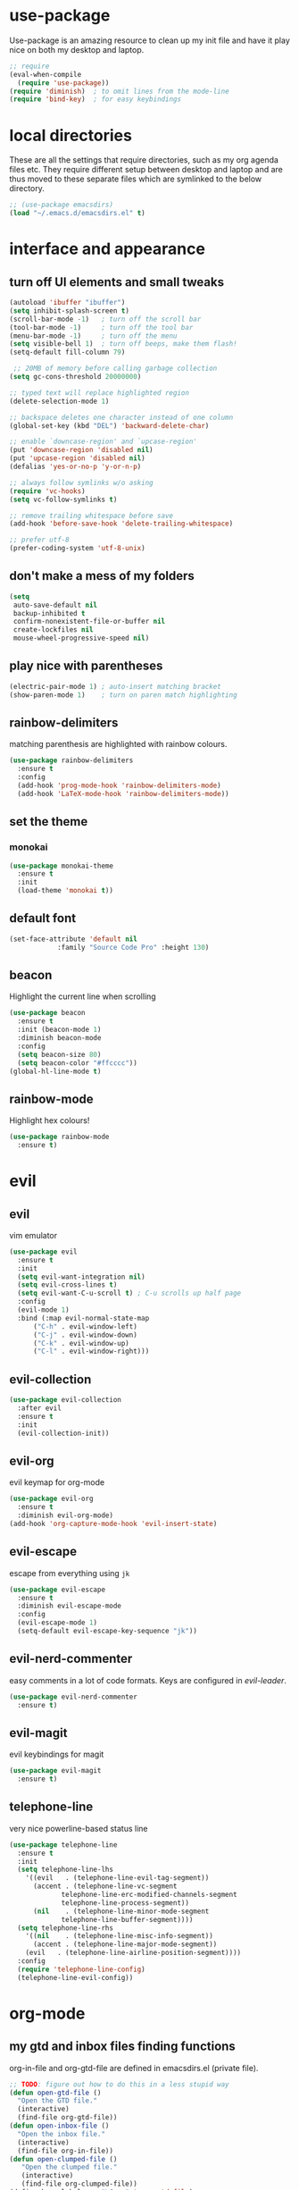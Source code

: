 * use-package
  Use-package is an amazing resource to clean up my init file and have it play
  nice on both my desktop and laptop.
#+begin_src emacs-lisp
;; require
(eval-when-compile
  (require 'use-package))
(require 'diminish)  ; to omit lines from the mode-line
(require 'bind-key)  ; for easy keybindings
#+end_src
* local directories
  These are all the settings that require directories, such as my org agenda
  files etc. They require different setup between desktop and laptop and are
  thus moved to these separate files which are symlinked to the below directory.
#+BEGIN_SRC emacs-lisp
  ;; (use-package emacsdirs)
  (load "~/.emacs.d/emacsdirs.el" t)
#+END_SRC
* interface and appearance
** COMMENT fortune cookies
*** in the frame title
    currently commented out, I prefer scratch
#+begin_src emacs-lisp
(setf frame-title-format
      (with-temp-buffer
        (call-process "fortune" nil t)
        (setf (point) (point-min))
        (while (re-search-forward "[ \n\t]+" nil t)
          (replace-match " " nil t))
        (buffer-string)))
#+end_src
*** in the scratch buffer
also commented out, I can see them in my terminal if desired
#+begin_src emacs-lisp
(setq initial-scratch-message
      (format
       ";; %s\n\n"
       (replace-regexp-in-string
        "\n" "\n;; " ; comment each line
        (replace-regexp-in-string
         "\n$" ""    ; remove trailing linebreak
         (shell-command-to-string "cowthink $(fortune showerthoughts)")))))
#+end_src
** turn off UI elements and small tweaks
#+begin_src emacs-lisp
   (autoload 'ibuffer "ibuffer")
   (setq inhibit-splash-screen t)
   (scroll-bar-mode -1)   ; turn off the scroll bar
   (tool-bar-mode -1)     ; turn off the tool bar
   (menu-bar-mode -1)     ; turn off the menu
   (setq visible-bell 1)  ; turn off beeps, make them flash!
   (setq-default fill-column 79)

    ;; 20MB of memory before calling garbage collection
   (setq gc-cons-threshold 20000000)

   ;; typed text will replace highlighted region
   (delete-selection-mode 1)

   ;; backspace deletes one character instead of one column
   (global-set-key (kbd "DEL") 'backward-delete-char)

   ;; enable `downcase-region' and `upcase-region'
   (put 'downcase-region 'disabled nil)
   (put 'upcase-region 'disabled nil)
   (defalias 'yes-or-no-p 'y-or-n-p)

   ;; always follow symlinks w/o asking
   (require 'vc-hooks)
   (setq vc-follow-symlinks t)

   ;; remove trailing whitespace before save
   (add-hook 'before-save-hook 'delete-trailing-whitespace)

   ;; prefer utf-8
   (prefer-coding-system 'utf-8-unix)
#+end_src
** don't make a mess of my folders
#+BEGIN_SRC emacs-lisp
  (setq
   auto-save-default nil
   backup-inhibited t
   confirm-nonexistent-file-or-buffer nil
   create-lockfiles nil
   mouse-wheel-progressive-speed nil)
#+END_SRC
** COMMENT dired should play nice
#+BEGIN_SRC emacs-lisp
  (define-key global-map [remap list-buffers] 'ibuffer)

  (require 'dired)
  ;; move cursor to beginning of line when it makes sense
  (setq wdired-use-dired-vertical-movement 'sometimes)
#+END_SRC
** play nice with parentheses
#+begin_src emacs-lisp
  (electric-pair-mode 1) ; auto-insert matching bracket
  (show-paren-mode 1)    ; turn on paren match highlighting
#+end_src
** rainbow-delimiters
   matching parenthesis are highlighted with rainbow colours.
#+begin_src emacs-lisp
  (use-package rainbow-delimiters
    :ensure t
    :config
    (add-hook 'prog-mode-hook 'rainbow-delimiters-mode)
    (add-hook 'LaTeX-mode-hook 'rainbow-delimiters-mode))
#+end_src
** set the theme
*** COMMENT leuven
#+begin_src emacs-lisp
(use-package leuven-theme
  :init
  (load-theme 'leuven t)
  ;; (load-theme 'leuven-dark t)
  :config
  (setq org-fontify-whole-heading-line t))
#+end_src
*** COMMENT leuven-dark
#+begin_src emacs-lisp
(use-package leuven-dark
  :init
  (load-theme 'leuven t))
#+end_src
*** monokai
#+BEGIN_SRC emacs-lisp
  (use-package monokai-theme
    :ensure t
    :init
    (load-theme 'monokai t))
#+END_SRC

** default font
#+begin_src emacs-lisp
  (set-face-attribute 'default nil
		      :family "Source Code Pro" :height 130)
#+end_src
** beacon
   Highlight the current line when scrolling
#+begin_src emacs-lisp
  (use-package beacon
    :ensure t
    :init (beacon-mode 1)
    :diminish beacon-mode
    :config
    (setq beacon-size 80)
    (setq beacon-color "#ffcccc"))
  (global-hl-line-mode t)
#+end_src
** rainbow-mode
   Highlight hex colours!
#+BEGIN_SRC emacs-lisp
  (use-package rainbow-mode
    :ensure t)
#+END_SRC
* evil
** evil
   vim emulator
#+begin_src emacs-lisp
  (use-package evil
    :ensure t
    :init
    (setq evil-want-integration nil)
    (setq evil-cross-lines t)
    (setq evil-want-C-u-scroll t) ; C-u scrolls up half page
    :config
    (evil-mode 1)
    :bind (:map evil-normal-state-map
		("C-h" . evil-window-left)
		("C-j" . evil-window-down)
		("C-k" . evil-window-up)
		("C-l" . evil-window-right)))

#+end_src
** evil-collection
#+BEGIN_SRC emacs-lisp
  (use-package evil-collection
    :after evil
    :ensure t
    :init
    (evil-collection-init))
#+END_SRC
** evil-org
   evil keymap for org-mode
#+begin_src emacs-lisp
  (use-package evil-org
    :ensure t
    :diminish evil-org-mode)
  (add-hook 'org-capture-mode-hook 'evil-insert-state)
#+end_src
** COMMENT undo tree
#+begin_src emacs-lisp
(use-package undo-tree
   :ensure t
   :config (global-undo-tree-mode)
   :diminish undo-tree-mode)
#+end_src
** evil-escape
   escape from everything using =jk=
#+begin_src emacs-lisp
  (use-package evil-escape
    :ensure t
    :diminish evil-escape-mode
    :config
    (evil-escape-mode 1)
    (setq-default evil-escape-key-sequence "jk"))
#+end_src
** evil-nerd-commenter
   easy comments in a lot of code formats. Keys are configured in [[evil-leader]].
#+begin_src emacs-lisp
  (use-package evil-nerd-commenter
    :ensure t)
#+end_src
** COMMENT evil-leader
#+begin_src emacs-lisp
  (use-package evil-leader  ; default is \
    :ensure t
    :config
    (evil-leader/set-leader "<SPC>")
    (global-evil-leader-mode)
    (evil-leader/set-key
      "i" 'evilnc-comment-or-uncomment-lines
      "l" 'evilnc-quick-comment-or-uncomment-to-the-line
      "c" 'evilnc-copy-and-comment-lines
      "p" 'evilnc-comment-or-uncomment-paragraphs
      "r" 'comment-or-uncomment-region
      "v" 'evilnc-toggle-invert-comment-line-by-line
      "."  'evilnc-copy-and-comment-operator))
#+end_src
** evil-magit
   evil keybindings for magit
#+begin_src emacs-lisp
  (use-package evil-magit
    :ensure t)
#+end_src
** telephone-line
   very nice powerline-based status line
#+begin_src emacs-lisp
  (use-package telephone-line
    :ensure t
    :init
    (setq telephone-line-lhs
	  '((evil   . (telephone-line-evil-tag-segment))
	    (accent . (telephone-line-vc-segment
		       telephone-line-erc-modified-channels-segment
		       telephone-line-process-segment))
	    (nil    . (telephone-line-minor-mode-segment
		       telephone-line-buffer-segment))))
    (setq telephone-line-rhs
	  '((nil    . (telephone-line-misc-info-segment))
	    (accent . (telephone-line-major-mode-segment))
	  (evil   . (telephone-line-airline-position-segment))))
    :config
    (require 'telephone-line-config)
    (telephone-line-evil-config))
#+end_srC
* org-mode
** my gtd and inbox files finding functions
   org-in-file and org-gtd-file are defined in emacsdirs.el (private file).
#+begin_src emacs-lisp
  ;; TODO: figure out how to do this in a less stupid way
  (defun open-gtd-file ()
    "Open the GTD file."
    (interactive)
    (find-file org-gtd-file))
  (defun open-inbox-file ()
    "Open the inbox file."
    (interactive)
    (find-file org-in-file))
  (defun open-clumped-file ()
     "Open the clumped file."
     (interactive)
     (find-file org-clumped-file))
  (define-key global-map "\C-cg" 'open-gtd-file)
  (define-key global-map "\C-ci" 'open-inbox-file)
  (define-key global-map "\C-ct" 'open-clumped-file)
  (define-key global-map "\C-cl" 'org-store-link)
  (define-key global-map "\C-ca" 'org-agenda)
  (define-key global-map "\C-cc" 'org-capture)
#+end_src
** org
   note-taking, todo system, calendar, everything

*** setup
#+begin_src emacs-lisp
    (add-to-list 'package-archives '("org" . "https://orgmode.org/elpa/") t)
    (use-package org
      :ensure t
      :config
#+end_src
*** basics
#+begin_src emacs-lisp
      (setq org-return-follows-link t)
      (setf org-special-ctrl-a/e t)
      (setq org-fast-tag-selection-single-key t)
      (setq org-M-RET-may-split-line '((default . nil))) ; folded drawers no longer ruin new entries
#+end_src
*** theming
#+BEGIN_SRC emacs-lisp
      (setq org-startup-indented t)
      ;(setq org-hide-leading-stars t)
      (setf org-tags-column -65)
      (setq org-fontify-emphasized-text t)
      (setq org-fontify-done-headline t)
      (setq org-pretty-entities t)
      (setq org-ellipsis "▼") ;▼ … ◦

#+END_SRC
*** file associations
#+BEGIN_SRC emacs-lisp
  (setq org-file-apps
        '((auto-mode . emacs)
          ("\\.x?html?\\'" . "xdg-open %s")
          ("\\.pdf\\'" . (lambda (file link)
                           (org-pdfview-open link)))
          ("\\.mp4\\'" . "xdg-open %s")
          ("\\.webm\\'" . "xdg-open %s")
          ("\\.mkv\\'" . "xdg-open %s")
          ("\\.pdf.xoj" . "xournal %s")))
#+END_SRC
*** org-agenda
#+BEGIN_SRC emacs-lisp
      (setq calendar-week-start-day 1) ; 0:Sunday, 1:Monday
      (setq org-deadline-warning-days 14)
      (setq org-agenda-todo-ignore-scheduled t)
      (setq org-agenda-todo-ignore-deadlines t)
      (setq org-agenda-todo-ignore-timestamp t)
      (setq org-agenda-todo-ignore-with-date t)
      (setq org-agenda-prefix-format "  %-17:c%?-12t% s")
      (setq org-agenda-include-all-todo nil)
      (setq org-log-done 'time)
      ;; allow for j/k movement in agenda view
      (add-hook 'org-agenda-mode-hook
		(lambda ()
		  (define-key org-agenda-mode-map "j" 'evil-next-line)
		  (define-key org-agenda-mode-map "k" 'evil-previous-line)))
#+END_SRC

*** agenda filters
      Filter tasks by context (sorted by todo state)
#+begin_src emacs-lisp
  (setq org-agenda-custom-commands
        '(("i" "Inbox" tags-todo "in"
           ((org-agenda-sorting-strategy '(todo-state-up))))
          ("g" . "GTD contexts")
          ("gh" "Home" tags-todo "@home"
           ((org-agenda-sorting-strategy '(todo-state-up))))
          ("gu" "University" tags-todo "@uni"
           ((org-agenda-sorting-strategy '(todo-state-up))))
          ("ge" "Errands" tags-todo "@errands"
           ((org-agenda-sorting-strategy '(todo-state-up))))
          ("gl" "Laboratory" tags-todo "@lab"
           ((org-agenda-sorting-strategy '(todo-state-up))))
          ("gp" "Phone" tags-todo "@phone"
           ((org-agenda-sorting-strategy '(todo-state-up))))
          ("gm" "e-mail" tags-todo "@email"
           ((org-agenda-sorting-strategy '(todo-state-up))))
          ("gc" "Computer" tags-todo "@computer"
           ((org-agenda-sorting-strategy '(todo-state-up))))
          ("gb" "Bank" tags-todo "@bank"
           ((org-agenda-sorting-strategy '(todo-state-up))))
          ("ga" "Agenda" tags-todo "@agenda"
           ((org-agenda-sorting-strategy '(todo-state-up))))
          ("gw" "Write" tags-todo "@write"
           ((org-agenda-sorting-strategy '(todo-state-up))))
          ("gr" "Research" tags-todo "@research"
           ((org-agenda-sorting-strategy '(todo-state-up))))
          ("E" . "Energy")
          ("E1" "Morning" tags-todo "morning"
           ((org-agenda-sorting-strategy '(todo-state-up))))
          ("E2" "Afternoon" tags-todo "afternoon"
           ((org-agenda-sorting-strategy '(todo-state-up))))
          ("E3" "Evening" tags-todo "evening"
           ((org-agenda-sorting-strategy '(todo-state-up))))
          ("p" . "People")
          ("pM" "Martin" tags-todo "Martin"
           ((org-agenda-sorting-strategy '(todo-state-up))))
          ("pA" "Anne" tags-todo "Anne"
           ((org-agenda-sorting-strategy '(todo-state-up))))
          ("pI" "Inigo" tags-todo "Inigo"
           ((org-agenda-sorting-strategy '(todo-state-up))))
          ("pR" "Robin" tags-todo "Robin"
           ((org-agenda-sorting-strategy '(todo-state-up))))
          ("pV" "RobinV" tags-todo "RobinV"
           ((org-agenda-sorting-strategy '(todo-state-up))))
          ("pC" "Margot" tags-todo "Margot"
           ((org-agenda-sorting-strategy '(todo-state-up))))
          ("pS" "Appy" tags-todo "Appy"
           ((org-agenda-sorting-strategy '(todo-state-up))))
          ("pZ" "Richard" tags-todo "Richard"
           ((org-agenda-sorting-strategy '(todo-state-up))))
          ("pL" "Lucas" tags-todo "Lucas"
           ((org-agenda-sorting-strategy '(todo-state-up))))
          ("pN" "Nele" tags-todo "Nele"
           ((org-agenda-sorting-strategy '(todo-state-up))))
          ("pH" "Holger" tags-todo "Holger"
           ((org-agenda-sorting-strategy '(todo-state-up))))
          ("W" "Work" tags-todo "Work"
           ((org-agenda-sorting-strategy '(todo-state-up time-up priority-down))))
          ("P" "Personal" tags-todo "Personal"
           ((org-agenda-sorting-strategy '(todo-state-up time-up priority-down))))))
#+end_src
*** capture templates
    customize capture templates, variables are defined in a private file.
 #+begin_src emacs-lisp
   (setq org-capture-templates
   ;; I capture appointments to the inbox and then org-gcal-post-at-point
         '(("a" "Appointment" entry (file org-in-file)
           "* %?\n  %^T\n")
           ("t" "Todo" entry (file org-in-file)
            "* %?\n:PROPERTIES:\n:CREATED: %u\n:END:\n %i\n %a\n")
           ("m" "Email" entry (file org-in-file)
            "* %? :@email:\n:PROPERTIES:\n:CREATED: %u\n:END:\n %i\n %a\n")
           ("w" "Website" entry (file org-in-file)
            "* %?\nEntered on %U\n %i\n %a")
           ("j" "Journal" entry (file+datetree org-journal-file)
            "* %?\nEntered on %U\n %i\n %a")))
 #+end_src

*** TODO states
#+begin_src emacs-lisp
      ;; the todo-states of my gtd-system
      (setq org-todo-keywords
	    '((sequence "TICK(t)" "NEXT(n)" "WAIT(w!/!)" "SOME(s!/!)" "PROJ(p)" "|"
			"DONE(d)" "CANC(c)")))
      ;; prettify the todo keywords
      (setq org-todo-keyword-faces
	    '(("TICK" . (:background "light slate blue"))
	      ("NEXT" . (:foreground "light goldenrod yellow" :background "red" :weight bold))
	      ("WAIT" . (:foreground "dim gray" :background "yellow"))
	      ("SOME" . (:foreground "ghost white"  :background "deep sky blue"))
	      ("DONE" . (:foreground "green4"       :background "pale green"))
	      ("CANC" . (:foreground "dim gray"     :background "gray"))
	      ("PROJ" . (:foreground "navajo white" :background "saddle brown"))))
#+end_src

*** effort estimates
#+begin_src emacs-lisp
      ;; add effort estimate standards
      (add-to-list 'org-global-properties
		   '("Effort_ALL". "0:05 0:15 0:30 1:00 2:00 3:00 4:00"))
#+end_src
*** context tags
#+begin_src emacs-lisp
      (setq org-tag-alist '((:startgroup . nil) ("@home" . ?h) ("@uni" . ?u) ("@errands" . ?e) ("@lab" . ?l) ("@phone" . ?p) ("@email" . ?m) ("@computer" . ?c) ("@bank" . ?b) (:endgroup . nil)
			    (:startgroup . nil) ("@agenda" . ?a) ("@write" . ?w) ("@research" . ?r) (:endgroup . nil)
			    (:startgroup . nil) ("morning" . ?1) ("afternoon" .?2) ("evening" .?3) (:endgroup . nil)
			    (:startgroup . nil) ("Work" . ?W) ("Personal" . ?P) (:endgroup . nil)
			    ("Martin". ?M) ("Anne" . ?A) ("Inigo". ?I) ("Robin" . ?R) ("RobinV" . ?V)
			    ("Margot" . ?C) ("Appy" . ?S) ("Richard" . ?Z) ("Lucas" . ?L) ("Nele". ?N) ("Holger". ?H)))
#+end_src

*** refiling
    swyper makes refiling amazing!
#+begin_src emacs-lisp
      ;; refiling settings
      (setq org-refile-targets '((nil :maxlevel . 9)
				 (org-agenda-files :maxlevel . 9)))
      (setq org-outline-path-complete-in-steps nil)         ; Refile in a single go
      (setq org-refile-use-outline-path t)                  ; Show full paths for refiling
#+end_src
*** org-babel
#+BEGIN_SRC emacs-lisp
  ;; org-babel loads r
  (org-babel-do-load-languages
   'org-babel-load-languages
   '((stan . t)
     (R . t)))
#+END_SRC
*** org-latex export settings
   basic latex settings
#+BEGIN_SRC emacs-lisp
      (setq org-highlight-latex-and-related '(latex script entities))
      (setq org-latex-create-formula-image-program 'dvipng)
      (setq org-latex-default-figure-position 'htbp)
      ;(setq org-latex-pdf-process
  ;	  '("pdflatex -interaction nonstopmode -output-directory %o %f"
  ;	    "bibtex %b"
  ;	    "pdflatex -interaction nonstopmode -output-directory %o %f"
  ;	    "pdflatex -interaction nonstopmode -output-directory %o %f"))
      (setq org-latex-pdf-process
          (list "latexmk -pdflatex='pdflatex -shell-escape -interaction nonstopmode -output-directory %o' -f -pdf %f"))
      (setq org-latex-prefer-user-labels t)
      ;; disable the ang preview entity, because it conflicts with \ang from siunitx
      (with-eval-after-load 'org-entities
        (setq org-entities
              (cl-remove-if (lambda (x) (and (listp x) (equal (car x) "ang"))) org-entities)))
#+END_SRC

*** close org
#+BEGIN_SRC emacs-lisp
  )
#+end_src
** org-fancy-capture attempt
#+BEGIN_SRC emacs-lisp
    ;;;; Thank you random guy from StackOverflow
    ;;;; http://stackoverflow.com/questions/23517372/hook-or-advice-when-aborting-org-capture-before-template-selection
  (require 'org-capture)
  (require 'org-protocol)
  (defadvice org-capture
      (after make-full-window-frame activate)
    "Advise capture to be the only window when used as a popup"
    (if (equal "emacs-popup" (frame-parameter nil 'name))
	(delete-other-windows)))
  (defadvice org-capture-finalize
      (after delete-capture-frame activate)
    "Advise capture-finalize to close the frame"
    (if (equal "emacs-popup" (frame-parameter nil 'name))
	(delete-frame)))
#+END_SRC
** org-bullets
   prettify org mode
#+begin_src emacs-lisp
  (use-package org-bullets
    :ensure t
    :init (add-hook 'org-mode-hook (lambda () (org-bullets-mode 1)))
    :config
    (setq org-bullets-bullet-list
	  '("◉" "●" "○" "♦" "◆" "►" "▸")))
#+end_src
** org-gcal
   synchronize google calendar with org
#+begin_src emacs-lisp
  (use-package org-gcal
    :ensure t) ; config in separate file for privacy
#+end_src
** org-pdfview
#+BEGIN_SRC emacs-lisp
(use-package org-pdfview
  :ensure t)
#+END_SRC
** mathjax
#+BEGIN_SRC emacs-lisp
  (setq org-html-mathjax-options
    '((path "http://cdn.mathjax.org/mathjax/latest/MathJax.js?config=TeX-AMS-MML_HTMLorMML")
      (scale "100")
      (align "center")
      (indent "2em")
      (mathml t)))
  (setq org-html-mathjax-template
  "
 <script type=\"text/x-mathjax-config\">
    MathJax.Ajax.config.path[\"mhchem\"] =
      \"https://cdnjs.cloudflare.com/ajax/libs/mathjax-mhchem/3.2.0\";
    MathJax.Ajax.config.path[\"siunitx\"] =
      \"https://cdn.rawgit.com/burnpanck/MathJax-siunitx/f0f03a29\";
    MathJax.Hub.Config({
      extensions: [\"[mhchem]/mhchem.js\", \"[siunitx]/siunitx.js\"],
      jax: [\"input/TeX\", \"output/HTML-CSS\"],
      TeX: {
        extensions: [\"[mhchem]/mhchem.js\",\"[siunitx]/siunitx.js\"]
      },
      tex2jax: {
        inlineMath: [ ['$','$'], [\"\\(\",\"\\)\"] ],
        displayMath: [ ['$$','$$'], [\"\\[\",\"\\]\"] ],
        processEscapes: true
      },
      \"HTML-CSS\": { availableFonts: [\"TeX\"] }
    });
  </script>
  <script type=\"text/javascript\" async
          src=\"https://cdnjs.cloudflare.com/ajax/libs/mathjax/2.7.2/MathJax.js?config=TeX-MML-AM_CHTML\">
</script>
")
#+END_SRC
** org-beamer
#+BEGIN_SRC emacs-lisp
  (require 'ox-latex)
  (add-to-list 'org-latex-classes
	       '("beamer"
		 "\\documentclass\[presentation\]\{beamer\}"
		 ("\\section\{%s\}" . "\\section*\{%s\}")
		 ("\\subsection\{%s\}" . "\\subsection*\{%s\}")
		 ("\\subsubsection\{%s\}" . "\\subsubsection*\{%s\}")))
#+END_SRC
** latex class =ijkarticle=
#+BEGIN_SRC emacs-lisp
(add-to-list 'org-latex-classes
       '("ijkarticle"
	 "\\documentclass{article}
\\usepackage[citestyle=authoryear,bibstyle=authoryear,hyperref=true,maxcitenames=3,url=true,backend=biber,natbib=true]{biblatex}
\\usepackage[version=4]{mhchem} % for chemical equations with `\ce{}'
\\usepackage{siunitx} % for SI units
%% \\usepackage[Symbol]{upgreek} % to allow for upright delta symbol
\\sisetup{
  separate-uncertainty = true,
  multi-part-units = single,
  list-units = single,
  range-units = single
}%
%% new units
\\DeclareSIUnit\\permil{\\text{\\textperthousand}} % per mille
\\DeclareSIUnit\\pmVPDB{\\permil~\\text{VPDB}}     % Vienna Pee Dee Belumnite
\\DeclareSIUnit\\annus{\\text{a}}                 % /annum, latin for one year
\\DeclareSIUnit\\Ma{\\mega\\annus}                 % million years ago
\\DeclareSIUnit\\ka{\\kilo\\annus}                 % thousand years ago
\\DeclareSIUnit\\year{\\text{yr}}                 % unit for duration
\\DeclareSIUnit\\Myr{\\mega\\year}                 % million year
\\DeclareSIUnit\\kyr{\\kilo\\year}                 % thousand year
\\DeclareSIUnit\\ppmv{\\text{ppmv}}               % parts per million volume
\\DeclareSIUnit\\mbsf{\\metre\\text{bsf}}          % metre below sea floor

%% aliases for clearer document
\\newcommand{\\appr}{\\raise.17ex\\hbox{$\\scriptstyle\\sim$}} % approximately symbol
"
		 ("\\section{%s}" . "\\section*{%s}")
		 ("\\subsection{%s}" . "\\subsection*{%s}")
		 ("\\subsubsection{%s}" . "\\subsubsection*{%s}")
		 ("\\paragraph{%s}" . "\\paragraph*{%s}")
		 ("\\subparagraph{%s}" . "\\subparagraph*{%s}")))
#+END_SRC
** org-export
#+BEGIN_SRC emacs-lisp
(require 'ob-org)
#+END_SRC
** ox-extra
org-export ignore headlines with ~:ignore:~ tag
#+BEGIN_SRC emacs-lisp
  ;; (add-to-list 'load-path "~/path/to/orgdir/contrib/lisp" t)
  (require 'ox-extra)
  (ox-extras-activate '(latex-header-blocks ignore-headlines))
#+END_SRC
** org-ref
#+BEGIN_SRC emacs-lisp
  (use-package org-ref
    :init
    (setq org-ref-completion-library 'org-ref-ivy-cite)
    :ensure t)
#+END_SRC
* general packages and functions
** easy symbol insertion
   By default C-x 8 o = ° and C-x 8 m = µ. So:
#+begin_src emacs-lisp
(global-set-key (kbd "C-x 8 a") (lambda () (interactive) (insert "α")))
(global-set-key (kbd "C-x 8 b") (lambda () (interactive) (insert "β")))
(global-set-key (kbd "C-x 8 d") (lambda () (interactive) (insert "δ")))
(global-set-key (kbd "C-x 8 D") (lambda () (interactive) (insert "Δ")))
#+end_src
** revert buffer
#+begin_src emacs-lisp
(global-set-key (kbd "<f5>") 'revert-buffer)
#+end_src
** eshell
*** open an eshell here
#+begin_src emacs-lisp
(defun eshell-here ()
  "Opens up a new shell in the directory associated with the
current buffer's file. The eshell is renamed to match that
directory to make multiple eshell windows easier."
  (interactive)
  (let* ((parent (if (buffer-file-name)
                     (file-name-directory (buffer-file-name))
                   default-directory))
         (height (/ (window-total-height) 3))
         (name   (car (last (split-string parent "/" t)))))
    (split-window-vertically (- height))
    (other-window 1)
    (eshell "new")
    (rename-buffer (concat "*eshell: " name "*"))

    (insert (concat "ls"))
    (eshell-send-input)))
(global-set-key (kbd "C-!") 'eshell-here)
#+end_src
*** close current eshell
#+begin_src emacs-lisp
(defun eshell/x ()
  (insert "exit")
  (eshell-send-input)
  (delete-window))
#+end_src
*** C-l clears the eshell buffer
 #+begin_src emacs-lisp
 (defun eshell-clear-buffer ()
   "Clear terminal"
   (interactive)
   (let ((inhibit-read-only t))
     (erase-buffer)
     (eshell-send-input)))
 (add-hook 'eshell-mode-hook
	   '(lambda()
	      (local-set-key (kbd "C-l") 'eshell-clear-buffer)))
 #+end_src
** ranger
#+BEGIN_SRC emacs-lisp
  (use-package ranger
    :ensure t
    :bind
    ("C-c r" . ranger)
    :config
    (setq ranger-show-hidden nil)
    (setq ranger-show-literal nil)
    (setq ranger-show-preview t)
    (setq ranger-width-preview 0.55)
    (ranger-override-dired-mode t))
#+END_SRC
** pdf-tools
#+BEGIN_SRC emacs-lisp
  (use-package pdf-tools
    :config
    (pdf-tools-install)
    (setq-default pdf-view-display-size 'fit-page)
    :ensure t)
#+END_SRC
** COMMENT edit with emacs (chromium)
   Edit gmail messages and other input fields in chrome with emacs, markdown.
#+BEGIN_SRC emacs-lisp
  (use-package edit-server
    :ensure t
    :config
    (edit-server-start))
  (use-package ham-mode
    :ensure t)
  (use-package gmail-message-mode
    :ensure t)
#+END_SRC
** swiper
very nice search replacement
#+begin_src emacs-lisp
  (use-package swiper
    :init (ivy-mode 1)
    :diminish ivy-mode
    :ensure t
    :config
    (setq ivy-use-virtual-buffers t)
    (define-key read-expression-map (kbd "C-r") 'counsel-expression-history)
    (setq ivy-count-format "(%d/%d) ")
    :bind
    ("\C-s" . swiper)
    ("C-c C-r" . ivy-resume)
    ("<f6>" . ivy-resume)
    ("M-x" . counsel-M-x)
    ("C-x C-f" . counsel-find-file)
    ("<f1> f" . counsel-describe-function)
    ("<f1> v" . counsel-describe-variable)
    ("<f1> l" . counsel-load-library)
    ("<f2> i" . counsel-info-lookup-symbol)
    ("<f2> u" . counsel-unicode-char)
    ("C-c s" . counsel-ag) ; search
    ("C-c u" . swiper-all)
    ("C-c v" . ivy-push-view)
    ("C-c V" . ivy-pop-view)
    ("C-x l" . counsel-locate))
#+end_src
** ace-window
   Move to other buffers
#+BEGIN_SRC emacs-lisp
  (use-package ace-window
    :ensure t
    :init
    (global-set-key [remap other-window] 'ace-window)
    (custom-set-faces
     '(aw-leading-char-face
       ((t (:inherit ace-jump-face-foreground :height 2.0))))))
#+END_SRC
** counsel
   Required for swiper
#+begin_src emacs-lisp
  (use-package counsel
    :ensure t)
#+end_src
** avy
   jump to next chararcter. Slightly redundant b/c of evil's =f= and =t=.
#+begin_src emacs-lisp
  (use-package avy
    :ensure t
    :bind
    ("C-:" . avy-goto-char)
    ("C-'" . avy-goto-char-2)
    ("M-w" . avy-goto-word-1))
#+end_src
** magit
   git management
#+begin_src emacs-lisp
  (use-package magit
    :ensure t
    :bind
    ("M-g" . magit-status))
#+end_src
** projectile
#+BEGIN_SRC emacs-lisp
  (use-package projectile
    :ensure t
    :config
    (projectile-mode))
#+END_SRC
*** counsel-projectile
#+BEGIN_SRC emacs-lisp
  (use-package counsel-projectile
    :ensure t
    :config
    (counsel-projectile-mode))
#+END_SRC
** COMMENT hydra
file bookmarks
#+BEGIN_SRC emacs-lisp
  (use-package hydra
    :config
    (global-set-key
     (kbd "C-c j")
     (defhydra hydra-jump (:color blue)
       "jump"
       ("d" (counsel-find-file "~/Documents") "Documents")
       ("D" (counsel-find-file "~/Downloads") "Downloads")
       ("p" (counsel-find-file "~/SurfDrive/PhD/projects") "projects")
       ;; this doesn't work
       ;("pt" (counsel-find-file "~/SurfDrive/PhD/presentations") "presentations")
       ))
       ;; what could be a good way to do this?
    (global-set-key
     (kbd "C-c p")
     (defhydra hydra-projects (:color blue)
       "projects"
       ("s" (counsel-find-file "~/SurfDrive/PhD/projects/standardstats") "standardstats"))))
#+END_SRC
** auto-complete
   auto complete everything
#+begin_src emacs-lisp
  (use-package auto-complete
    :ensure t
    :diminish auto-complete-mode
    :init
    (ac-config-default)
    (global-auto-complete-mode t))
#+end_src
** COMMENT golden-ratio
   #+BEGIN_SRC emacs-lisp
     (use-package golden-ratio
       :ensure t
       :config
       (golden-ratio-mode 1)
       (setq golden-ratio-auto-scale t))
   #+END_SRC
** file extension modes
#+BEGIN_SRC emacs-lisp
  (defvar auto-mode-alist-init
    auto-mode-alist "emacs default value for `auto-mode-alist'.")
  (setq auto-mode-alist
	(append '(
		  ("i3config" . conf-mode)
		  ("i3status" . conf-mode)
		  (".*rc\\'" . conf-mode)
		  ("\\.inp\\'" . conf-mode)
		  )
		auto-mode-alist-init))
#+END_SRC
** flycheck
#+BEGIN_SRC emacs-lisp
  (use-package flycheck
    :ensure t
    :init
    (global-flycheck-mode t))
#+END_SRC
** web dictionary
#+BEGIN_SRC emacs-lisp
  (use-package define-word
    :ensure t
    :config
    (global-set-key (kbd "C-c d") 'define-word))
#+END_SRC
** yasnippet
   usefull snippets for me: org-mode (fig_, )
#+BEGIN_SRC emacs-lisp
  (use-package yasnippet
    :ensure t
    :init
    (yas-global-mode 1))
  ;; (use-package r-autoyas
    ;; :init
    ;; (add-hook 'ess-mode-hook 'r-autoyas-ess-activate))
#+END_SRC
** firefox as default browser
#+BEGIN_SRC emacs-lisp
  (setq browse-url-browser-function 'browse-url-generic
	browse-url-generic-program "firefox")
#+END_SRC
** emacs-pkgbuild-mode
Install it with Pacman
#+BEGIN_SRC bash :results none :exports code
sudo pacman -S emacs-pkgbuild-mode
#+END_SRC

Then load it into emacs when opening a PKGBUILD file
#+BEGIN_SRC emacs-lisp
(autoload 'pkgbuild-mode "pkgbuild-mode.el" "PKGBUILD mode." t)
(setq auto-mode-alist (append '(("/PKGBUILD$" . pkgbuild-mode)) auto-mode-alist))
#+END_SRC
** COMMENT writeroom-mode
#+BEGIN_SRC emacs-lisp
  (use-package writeroom-mode
    :ensure t)
#+END_SRC
** COMMENT erc
   I use weechat on command line now
#+BEGIN_SRC emacs-lisp
  (use-package erc
    :config
    (setq erc-hide-list '("JOIN" "PART" "QUIT"))
    (setq erc-track-exclude-types '("JOIN" "MODE"
      "NICK" "PART" "QUIT" "305" "306" "324" "329" "332" "333" "353" "477")))
#+END_SRC
* email
** COMMENT notmuch email
#+BEGIN_SRC emacs-lisp
  (use-package notmuch
    :ensure t
    :config
    (setq message-kill-buffer-on-exit t)
    (setq notmuch-fcc-dirs '((".*gmail\.com.*" . "gmail/Sent +sent -inbox")
			     (".*solismail\.uu\.nl.*" . "solismail/Sent +sent -inbox")))
    :bind
    ("C-c m" . notmuch))
#+END_SRC
** mu4e
   install it with package mu from repo
#+BEGIN_SRC emacs-lisp
  (require 'mu4e)
  (global-set-key (kbd "\C-c m") 'mu4e)
  (setq mu4e-drafts-folder "/Drafts"
        mu4e-sent-folder "/Sent Items"
        mu4e-trash-folder "/Deleted Items")
  ;;(setq mu4e-compose-format-flowed t)  ; plain-text nice to read on phone
  (setq mu4e-maildir-shortcuts
        '(("/inbox" . ?i)
          ("/NEXT" . ?n)
          ("/Waiting" . ?w)
          ("/Deferred" . ?d)
          ("/news" . ?m)
          ("/Important backlog" . ?l)
          ("/Sent Items" . ?s)))
  (setq mu4e-change-filenames-when-moving t) ; important for isync
  (setq mu4e-headers-date-format "%Y-%m-%d %H:%M")
  (setq mu4e-headers-fields
        '((:date          .  17)
          (:flags         .   5)
          (:from          .  22)
          (:subject       .  nil)))
  (setq mu4e-get-mail-command "mbsync -a")
  (setq mu4e-headers-include-related t)
  (setq mu4e-confirm-quit nil)
  (setq mu4e-view-show-images t)
#+END_SRC
** org-mu4e
#+BEGIN_SRC emacs-lisp
  (require 'org-mu4e)
  (define-key mu4e-headers-mode-map (kbd "C-c c") 'org-mu4e-store-and-capture)
  (define-key mu4e-view-mode-map    (kbd "C-c c") 'org-mu4e-store-and-capture)
  (setq org-mu4e-link-query-in-headers-mode nil)
#+END_SRC
** COMMENT mu4e-conversation
#+BEGIN_SRC emacs-lisp
  (use-package mu4e-conversation
    :ensure t
    :config
    (global-mu4e-conversation-mode))
#+END_SRC
** mu4e notifications
   #+BEGIN_SRC emacs-lisp
   (use-package mu4e-alert
     :ensure t
     :config
     (mu4e-alert-set-default-style 'libnotify)
     (add-hook 'after-init-hook #'mu4e-alert-enable-notifications))
   #+END_SRC
** COMMENT gnus
 #+BEGIN_SRC emacs-lisp
   (setq gnus-select-method
	 '(nnimap "gmail"
		  (nnimap-address "imap.gmail.com")
		  (nnimap-server-port "imaps")
		  (nnimap-stream ssl)))

   (setq smtpmail-smtp-server "smtp.gmail.com"
	 smtpmail-smtp-service 587
	 gnus-ignored-newsgroups "^to\\.\\|^[0-9. ]+\\( \\|$\\)\\|^[\"]\"[#'()]")
 #+END_SRC
* Science packages
** ess
   emacs speaks statistics, work with R etc.
#+begin_src emacs-lisp
  (use-package ess
    :ensure t
    :config
    (setq ess-default-style 'RStudio-)
    :commands R)
#+end_src
** polymode
   for working with .Rmd files etc.
#+begin_src emacs-lisp
  (use-package polymode
    :ensure t
    :mode
      ;; R modes
      ("\\.Snw" . poly-noweb+r-mode)
      ("\\.Rnw" . poly-noweb+r-mode)
      ("\\.Rmd" . poly-markdown+r-mode))
#+end_src
** matlab
   if I'm ever required to work in non-open-source
#+begin_src emacs-lisp
  (use-package matlab
    :init (autoload 'matlab-mode "matlab" "Matlab Editing Mode" t)
    :mode ("\\.m\\'" . matlab-mode)
    :interpreter "matlab"
    :config
    (setq matlab-indent-function t)
    (setq matlab-indent-function "matlab"))
#+end_src
** markdown-mode
   markdown mode for writing
#+begin_src emacs-lisp
  (use-package markdown-mode
    :ensure t)
#+end_src
** pandoc-mode
   exporting markdown
#+begin_src emacs-lisp
  (use-package pandoc-mode
    :defer
    :init (add-hook 'markdown-mode-hook 'pandoc-mode))
#+end_src

** LaTeX (AUCTeX, RefTeX)
   for working with \LaTeX
#+begin_src emacs-lisp
  (use-package auctex
    :ensure t)
  (setq TeX-auto-save t)
  (setq TeX-parse-self t)
  (setq-default TeX-master nil)
  (add-hook 'LaTeX-mode-hook 'turn-on-reftex)
  (add-hook 'LaTeX-mode-hook 'turn-on-auto-fill)
  (add-hook 'LaTeX-mode-hook 'prettify-symbols-mode)
  (setq reftex-plug-into-AUCTeX t)
#+end_src
** ispell: spell-checking
#+begin_src emacs-lisp
  (require 'ispell)
  (setq ispell-dictionary "british-ize-w_accents")
#+end_src
** hl-todo
#+BEGIN_SRC emacs-lisp
  (use-package hl-todo
    :ensure t
    :bind (:map hl-todo-mode-map
                ("C-c k" . hl-todo-previous)
                ("C-c j" . hl-todo-next))
    :init
    (add-hook 'LaTeX-mode-hook 'hl-todo-mode)
    (add-hook 'ess-mode-hook 'hl-todo-mode))
#+END_SRC
** bibtex/ivy-bibtex
   reference manager I use it in conjunction with zotero, which generates the
   .bib files, and org-ref, to insert citations in org files.
#+begin_src emacs-lisp
  (use-package ivy-bibtex
    :ensure t
    :config
    (autoload 'ivy-bibtex "ivy-bibtex" "" t)
    (setq bibtex-completion-pdf-field "file"))
#+end_src
